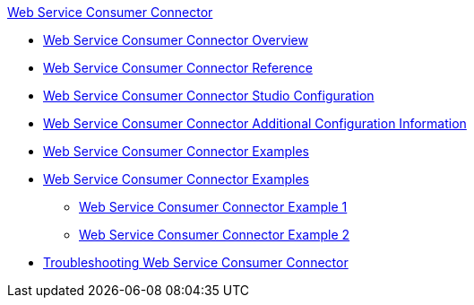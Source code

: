.xref:index.adoc[Web Service Consumer Connector]
* xref:index.adoc[Web Service Consumer Connector Overview]
* xref:web-service-consumer-reference.adoc[Web Service Consumer Connector Reference]
* xref:web-service-consumer-studio.adoc[Web Service Consumer Connector Studio Configuration]
* xref:web-service-consumer-config-topics.adoc[Web Service Consumer Connector Additional Configuration Information]
* xref:web-service-consumer-examples.adoc[Web Service Consumer Connector Examples]
* xref:web-service-consumer-examples.adoc[Web Service Consumer Connector Examples]
** xref:web-service-example-1.adoc[Web Service Consumer Connector Example 1]
** xref:web-service-example-2.adoc[Web Service Consumer Connector Example 2]
* xref:web-service-consumer-troubleshooting.adoc[Troubleshooting Web Service Consumer Connector]
